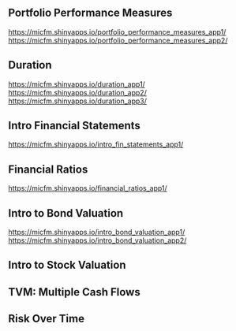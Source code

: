 ** Portfolio Performance Measures
https://micfm.shinyapps.io/portfolio_performance_measures_app1/
https://micfm.shinyapps.io/portfolio_performance_measures_app2/
** Duration
https://micfm.shinyapps.io/duration_app1/
https://micfm.shinyapps.io/duration_app2/
https://micfm.shinyapps.io/duration_app3/
** Intro Financial Statements
https://micfm.shinyapps.io/intro_fin_statements_app1/
** Financial Ratios 
https://micfm.shinyapps.io/financial_ratios_app1/
** Intro to Bond Valuation
https://micfm.shinyapps.io/intro_bond_valuation_app1/
https://micfm.shinyapps.io/intro_bond_valuation_app2/
** Intro to Stock Valuation                    

** TVM: Multiple Cash Flows
** Risk Over Time
